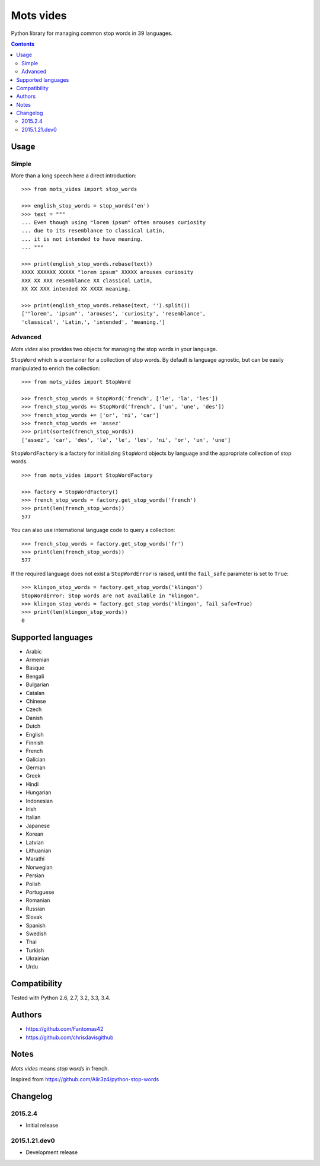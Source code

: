 ==========
Mots vides
==========

|travis-develop| |coverage-develop|

Python library for managing common stop words in 39 languages.

.. contents::

Usage
=====

Simple
------

More than a long speech here a direct introduction: ::

  >>> from mots_vides import stop_words

  >>> english_stop_words = stop_words('en')
  >>> text = """
  ... Even though using "lorem ipsum" often arouses curiosity
  ... due to its resemblance to classical Latin,
  ... it is not intended to have meaning.
  ... """

  >>> print(english_stop_words.rebase(text))
  XXXX XXXXXX XXXXX "lorem ipsum" XXXXX arouses curiosity
  XXX XX XXX resemblance XX classical Latin,
  XX XX XXX intended XX XXXX meaning.

  >>> print(english_stop_words.rebase(text, '').split())
  ['"lorem', 'ipsum"', 'arouses', 'curiosity', 'resemblance',
  'classical', 'Latin,', 'intended', 'meaning.']

Advanced
--------

*Mots vides* also provides two objects for managing the stop words in your
language.

``StopWord`` which is a container for a collection of stop words.
By default is language agnostic, but can be easily manipulated to enrich
the collection: ::

  >>> from mots_vides import StopWord

  >>> french_stop_words = StopWord('french', ['le', 'la', 'les'])
  >>> french_stop_words += StopWord('french', ['un', 'une', 'des'])
  >>> french_stop_words += ['or', 'ni', 'car']
  >>> french_stop_words += 'assez'
  >>> print(sorted(french_stop_words))
  ['assez', 'car', 'des', 'la', 'le', 'les', 'ni', 'or', 'un', 'une']

``StopWordFactory`` is a factory for initializing ``StopWord`` objects by
language and the appropriate collection of stop words. ::

  >>> from mots_vides import StopWordFactory

  >>> factory = StopWordFactory()
  >>> french_stop_words = factory.get_stop_words('french')
  >>> print(len(french_stop_words))
  577

You can also use international language code to query a collection: ::

  >>> french_stop_words = factory.get_stop_words('fr')
  >>> print(len(french_stop_words))
  577

If the required language does not exist a ``StopWordError`` is raised,
until the ``fail_safe`` parameter is set to ``True``: ::

  >>> klingon_stop_words = factory.get_stop_words('klingon')
  StopWordError: Stop words are not available in "klingon".
  >>> klingon_stop_words = factory.get_stop_words('klingon', fail_safe=True)
  >>> print(len(klingon_stop_words))
  0

Supported languages
===================

* Arabic
* Armenian
* Basque
* Bengali
* Bulgarian
* Catalan
* Chinese
* Czech
* Danish
* Dutch
* English
* Finnish
* French
* Galician
* German
* Greek
* Hindi
* Hungarian
* Indonesian
* Irish
* Italian
* Japanese
* Korean
* Latvian
* Lithuanian
* Marathi
* Norwegian
* Persian
* Polish
* Portuguese
* Romanian
* Russian
* Slovak
* Spanish
* Swedish
* Thai
* Turkish
* Ukrainian
* Urdu

Compatibility
=============

Tested with Python 2.6, 2.7, 3.2, 3.3, 3.4.

Authors
=======

* https://github.com/Fantomas42
* https://github.com/chrisdavisgithub

Notes
=====

*Mots vides* means *stop words* in french.

Inspired from https://github.com/Alir3z4/python-stop-words

Changelog
=========

2015.2.4
--------

- Initial release

2015.1.21.dev0
--------------

- Development release

.. |travis-develop| image:: https://travis-ci.org/Fantomas42/mots-vides.png?branch=develop
   :alt: Build Status - develop branch
   :target: http://travis-ci.org/Fantomas42/mots-vides
.. |coverage-develop| image:: https://coveralls.io/repos/Fantomas42/mots-vides/badge.png?branch=develop
   :alt: Coverage of the code
   :target: https://coveralls.io/r/Fantomas42/mots-vides

